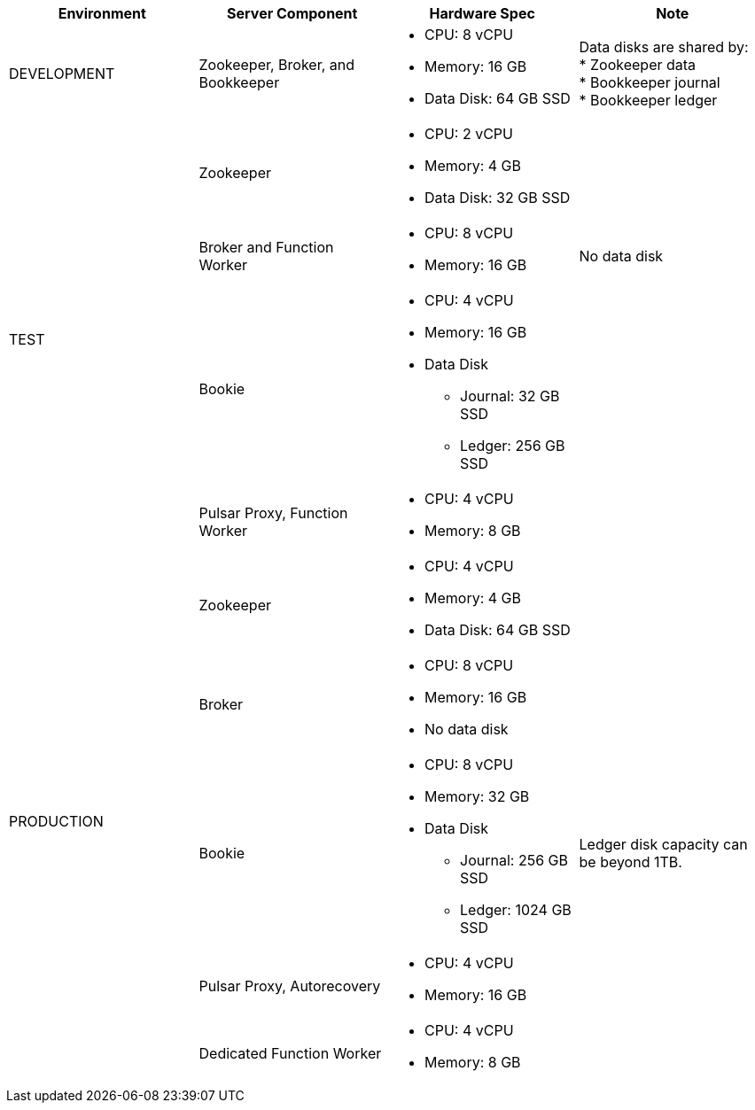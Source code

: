 [cols=4*,options=header]
|===
|Environment
|Server Component
|Hardware Spec
|Note

|DEVELOPMENT
|Zookeeper, Broker, and Bookkeeper
a|* CPU: 8 vCPU +
* Memory: 16 GB
* Data Disk: 64 GB SSD
a|Data disks are shared by: +
* Zookeeper data +
* Bookkeeper journal +
* Bookkeeper ledger

.4+|TEST
|Zookeeper
a|* CPU: 2 vCPU +
* Memory: 4 GB
* Data Disk: 32 GB SSD
|
|Broker and Function Worker
a|* CPU: 8 vCPU +
* Memory: 16 GB
|No data disk
|Bookie
a|* CPU: 4 vCPU +
* Memory: 16 GB +
* Data Disk +
** Journal: 32 GB SSD +
** Ledger: 256 GB SSD
|
|Pulsar Proxy, Function Worker
a|* CPU: 4 vCPU +
* Memory: 8 GB
|

.6+|PRODUCTION
|Zookeeper
a|* CPU: 4 vCPU +
* Memory: 4 GB +
* Data Disk: 64 GB SSD
|
|Broker
a|* CPU: 8 vCPU +
* Memory: 16 GB +
* No data disk
|
|Bookie
a|* CPU: 8 vCPU +
* Memory: 32 GB +
* Data Disk +
** Journal: 256 GB SSD +
** Ledger: 1024 GB SSD
|Ledger disk capacity can be beyond 1TB.
|Pulsar Proxy, Autorecovery
a|* CPU: 4 vCPU +
* Memory: 16 GB
|
|Dedicated Function Worker
a|* CPU: 4 vCPU +
* Memory: 8 GB
|

|===

